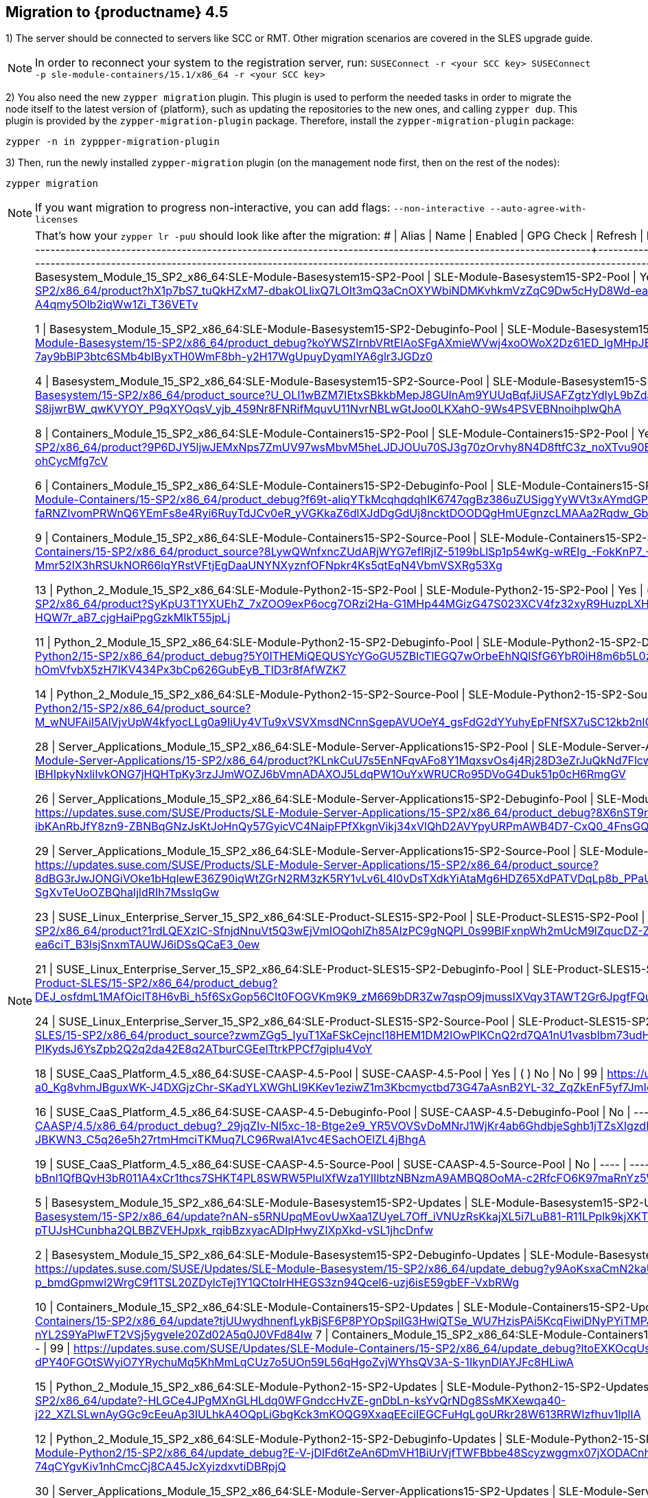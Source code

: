 [#caasp-migrate-4.5]
== Migration to {productname} 4.5

1) The server should be connected to servers like SCC or RMT. Other migration scenarios are covered in the SLES upgrade guide.

[NOTE]
====
In order to reconnect your system to the registration server, run:
`SUSEConnect -r <your SCC key> SUSEConnect -p sle-module-containers/15.1/x86_64 -r <your SCC key>`
====

2) You also need the new `zypper migration` plugin. This plugin is used to perform the needed tasks in order to migrate the node itself to the latest version of {platform}, such as updating the repositories to the new ones, and calling `zypper dup`. This plugin is provided by the `zypper-migration-plugin` package. Therefore, install the `zypper-migration-plugin` package:

----
zypper -n in zyppper-migration-plugin
----

3) Then, run the newly installed `zypper-migration` plugin (on the management node first, then on the rest of the nodes):

----
zypper migration
----

[NOTE]
====
If you want migration to progress non-interactive, you can add flags: `--non-interactive --auto-agree-with-licenses`
====
[NOTE]
====
That's how your `zypper lr -puU` should look like after the migration:
#  | Alias                                                                                           | Name                                                   | Enabled | GPG Check | Refresh | Priority | URI
---+-------------------------------------------------------------------------------------------------+--------------------------------------------------------+---------+-----------+---------+----------+------------------------------------------------------------------------------------------------------------------------------------------------------------------------------------------------------------------------------------------------------------------------------------------
3 | Basesystem_Module_15_SP2_x86_64:SLE-Module-Basesystem15-SP2-Pool                                | SLE-Module-Basesystem15-SP2-Pool                       | Yes     | (  ) No   | No      |   99     | https://updates.suse.com/SUSE/Products/SLE-Module-Basesystem/15-SP2/x86_64/product?hX1p7bS7_tuQkHZxM7-dbakOLlixQ7LOIt3mQ3aCnOXYWbiNDMKvhkmVzZqC9Dw5cHyD8Wd-eatvCjg8Vl7h7wo9Muc-1MrQIl2fpTgEiqfFCXQgSlrdpOL_PiJ4W7FSDDO06I-A4qmy5Olb2iqWw1Zi_T36VETv

1 | Basesystem_Module_15_SP2_x86_64:SLE-Module-Basesystem15-SP2-Debuginfo-Pool                      | SLE-Module-Basesystem15-SP2-Debuginfo-Pool             | No      | ----      | ----    |   99     | https://updates.suse.com/SUSE/Products/SLE-Module-Basesystem/15-SP2/x86_64/product_debug?koYWSZIrnbVRtEIAoSFgAXmieWVwj4xoOWoX2Dz61ED_lgMHpJEr136bcfZgrtwC-ydGOZ8C0DYqocGsqfaykHXz8cRwzdKzWj9xfLCntat-7ay9bBlP3btc6SMb4bIByxTH0WmF8bh-y2H17WgUpuyDyqmIYA6glr3JGDz0
 
4 | Basesystem_Module_15_SP2_x86_64:SLE-Module-Basesystem15-SP2-Source-Pool                         | SLE-Module-Basesystem15-SP2-Source-Pool                | No      | ----      | ----    |   99     | https://updates.suse.com/SUSE/Products/SLE-Module-Basesystem/15-SP2/x86_64/product_source?U_OLI1wBZM7IEtxSBkkbMepJ8GUInAm9YUUqBqfJiUSAFZgtzYdIyL9bZda2Wa24JcudnnHg3UzyCSyc-S8ijwrBW_qwKVYOY_P9qXYOqsV_yjb_459Nr8FNRifMquvU11NvrNBLwGtJoo0LKXahO-9Ws4PSVEBNnoihplwQhA

8 | Containers_Module_15_SP2_x86_64:SLE-Module-Containers15-SP2-Pool                                | SLE-Module-Containers15-SP2-Pool                       | Yes     | (  ) No   | No      |   99     | https://updates.suse.com/SUSE/Products/SLE-Module-Containers/15-SP2/x86_64/product?9P6DJY5ljwJEMxNps7ZmUV97wsMbvM5heLJDJOUu70SJ3g70zOrvhy8N4D8ftfC3z_noXTvu90EKkZW6HRJ__e_W6fULJeLWz_cL7bDTWf7bVm6S0GjsTZm44bBBRBXxNfl4OK1mBR_Yj7hv8szE-ohCycMfg7cV

6 | Containers_Module_15_SP2_x86_64:SLE-Module-Containers15-SP2-Debuginfo-Pool                      | SLE-Module-Containers15-SP2-Debuginfo-Pool             | No      | ----      | ----    |   99     | https://updates.suse.com/SUSE/Products/SLE-Module-Containers/15-SP2/x86_64/product_debug?f69t-aliqYTkMcqhqdqhIK6747qgBz386uZUSiggYyWVt3xAYmdGPMEkjD4Rq9JMH_6zlK-faRNZIvomPRWnQ6YEmFs8e4Ryi6RuyTdJCv0eR_yVGKkaZ6dlXJdDgGdUj8ncktDOODQgHmUEgnzcLMAAa2Rqdw_GbpZS181U

9 | Containers_Module_15_SP2_x86_64:SLE-Module-Containers15-SP2-Source-Pool                         | SLE-Module-Containers15-SP2-Source-Pool                | No      | ----      | ----    |   99     | https://updates.suse.com/SUSE/Products/SLE-Module-Containers/15-SP2/x86_64/product_source?8LywQWnfxncZUdARjWYG7eflRjIZ-5199bLlSp1p54wKg-wREIg_-FokKnP7_-IvUmMFwwkVgz8uZPOp0qX8o-39dX-jpl-xzwj-Mmr52lX3hRSUkNOR66lqYRstVFtjEgDaaUNYNXyznfOFNpkr4Ks5qtEqN4VbmVSXRg53Xg

13 | Python_2_Module_15_SP2_x86_64:SLE-Module-Python2-15-SP2-Pool                                    | SLE-Module-Python2-15-SP2-Pool                         | Yes     | (  ) No   | No      |   99     | https://updates.suse.com/SUSE/Products/SLE-Module-Python2/15-SP2/x86_64/product?SyKpU3T1YXUEhZ_7xZOO9exP6ocg7ORzi2Ha-G1MHp44MGizG47S023XCV4fz32xyR9HuzpLXHe0dh1oqwniQbho07YA9Gw22fANZmT0vfNnA7i4UkXvCErHi_M-HQW7r_aB7_cjgHaiPpgGzkMIkT55jpLj

11 | Python_2_Module_15_SP2_x86_64:SLE-Module-Python2-15-SP2-Debuginfo-Pool                          | SLE-Module-Python2-15-SP2-Debuginfo-Pool               | No      | ----      | ----    |   99     | https://updates.suse.com/SUSE/Products/SLE-Module-Python2/15-SP2/x86_64/product_debug?5Y0ITHEMiQEQUSYcYGoGU5ZBlcTlEGQ7wOrbeEhNQISfG6YbR0iH8m6b5L0zi2Rg3slPOHTdXwcTqm2bH0J2hntl1qUgYwWqMpPYKzu993nSu5DuYtoO-hOmVfvbX5zH7IKV434Px3bCp626GubEyB_TID3r8fAfWZK7

14 | Python_2_Module_15_SP2_x86_64:SLE-Module-Python2-15-SP2-Source-Pool                             | SLE-Module-Python2-15-SP2-Source-Pool                  | No      | ----      | ----    |   99     | https://updates.suse.com/SUSE/Products/SLE-Module-Python2/15-SP2/x86_64/product_source?M_wNUFAiI5AlVjvUpW4kfyocLLg0a9IiUy4VTu9xVSVXmsdNCnnSgepAVUOeY4_gsFdG2dYYuhyEpFNfSX7uSC12kb2nlQyBv1mRfCIaLwGpjbnJghZce5obnfqk2Qbv3qrRJ5Q9h4SF6t0JPKy5_cdi2jwJvqxOpAYkew

28 | Server_Applications_Module_15_SP2_x86_64:SLE-Module-Server-Applications15-SP2-Pool              | SLE-Module-Server-Applications15-SP2-Pool              | Yes     | (  ) No   | No      |   99     | https://updates.suse.com/SUSE/Products/SLE-Module-Server-Applications/15-SP2/x86_64/product?KLnkCuU7s5EnNFqvAFo8Y1MqxsvOs4j4Rj28D3eZrJuQkNd7FlcwkaVTe4NrYZ0GzBct3CZWAXn62gfXmk9NW-IBHIpkyNxliIvkONG7jHQHTpKy3rzJJmWOZJ6bVmnADAXOJ5LdqPW1OuYxWRUCRo95DVoG4Duk51p0cH6RmgGV

26 | Server_Applications_Module_15_SP2_x86_64:SLE-Module-Server-Applications15-SP2-Debuginfo-Pool    | SLE-Module-Server-Applications15-SP2-Debuginfo-Pool    | No      | ----      | ----    |   99     | https://updates.suse.com/SUSE/Products/SLE-Module-Server-Applications/15-SP2/x86_64/product_debug?8X6nST9rAAAAAAAAPq6AF8Rn9oN-lH5KUTqvmKlMFksSvaQjIneEo0OzVxSvJBz2wLce-ZjBF-ibKAnRbJfY8zn9-ZBNBqGNzJsKtJoHnQy57GyicVC4NaipFPfXkgnVikj34xVlQhD2AVYpyURPmAWB4D7-CxQ0_4FnsGQvoFgPTcG7b_AY

29 | Server_Applications_Module_15_SP2_x86_64:SLE-Module-Server-Applications15-SP2-Source-Pool       | SLE-Module-Server-Applications15-SP2-Source-Pool       | No      | ----      | ----    |   99     | https://updates.suse.com/SUSE/Products/SLE-Module-Server-Applications/15-SP2/x86_64/product_source?8dBG3rJwJONGiVOke1bHqlewE36Z90iqWtZGrN2RM3zK5RY1vLv6L4I0vDsTXdkYiAtaMg6HDZ65XdPATVDqLp8b_PPaUd1Hlw-bA-i0QozNP5900hg7X4w-spCNHVOrSMU1MWC5mX6UKcSKgBH9Zvoz-SgXvTeUoOZBQhaIjldRIh7MssIqGw

23 | SUSE_Linux_Enterprise_Server_15_SP2_x86_64:SLE-Product-SLES15-SP2-Pool                          | SLE-Product-SLES15-SP2-Pool                            | Yes     | (  ) No   | No      |   99     | https://updates.suse.com/SUSE/Products/SLE-Product-SLES/15-SP2/x86_64/product?1rdLQEXzIC-SfnjdNnuVt5Q3wEjVmIOQohlZh85AIzPC9gNQPI_0s99BIFxnpWh2mUcM9lZqucDZ-ZNV_ov3s8KDavX9cbKP5g7x7NupaD_GuTwYOEPCg3-ea6ciT_B3lsjSnxmTAUWJ6iDSsQCaE3_0ew

21 | SUSE_Linux_Enterprise_Server_15_SP2_x86_64:SLE-Product-SLES15-SP2-Debuginfo-Pool                | SLE-Product-SLES15-SP2-Debuginfo-Pool                  | No      | ----      | ----    |   99     | https://updates.suse.com/SUSE/Products/SLE-Product-SLES/15-SP2/x86_64/product_debug?DEJ_osfdmL1MAfOiclT8H6vBi_h5f6SxGop56CIt0FOGVKm9K9_zM669bDR3Zw7qspO9jmussIXVqy3TAWT2Gr6JpgfFQu0siGiHt1kQD2yzuWBYGakL82unIzZQQBVXRMu1cn9u89LEdnfxKwOP7lueTVTc-z6d2w

24 | SUSE_Linux_Enterprise_Server_15_SP2_x86_64:SLE-Product-SLES15-SP2-Source-Pool                   | SLE-Product-SLES15-SP2-Source-Pool                     | No      | ----      | ----    |   99     | https://updates.suse.com/SUSE/Products/SLE-Product-SLES/15-SP2/x86_64/product_source?zwmZGg5_IyuT1XaFSkCejncI18HEM1DM2IOwPlKCnQ2rd7QA1nU1vasbIbm73udHL5vZDQOwbi8onM5LA5b_qCa1jwuIeswc_uIYOxm7okgN-PIKydsJ6YsZpb2Q2q2da42E8q2ATburCGEelTtrkPPCf7giplu4VoY

18 | SUSE_CaaS_Platform_4.5_x86_64:SUSE-CAASP-4.5-Pool                                               | SUSE-CAASP-4.5-Pool                                    | Yes     | (  ) No   | No      |   99     | https://updates.suse.com/SUSE/Products/SUSE-CAASP/4.5/x86_64/product?U7uEHmtifptumxyZyeUA-a0_Kg8vhmJBguxWK-J4DXGjzChr-SKadYLXWGhLl9KKev1eziwZ1m3Kbcmyctbd73G47aAsnB2YL-32_ZqZkEnF5yf7JmIoea3C9P33nK1iwrYX4KG7kPez6w

16 | SUSE_CaaS_Platform_4.5_x86_64:SUSE-CAASP-4.5-Debuginfo-Pool                                     | SUSE-CAASP-4.5-Debuginfo-Pool                          | No      | ----      | ----    |   99     | https://updates.suse.com/SUSE/Products/SUSE-CAASP/4.5/x86_64/product_debug?_29jqZIv-Nl5xc-18-Btge2e9_YR5VOVSvDoMNrJ1WjKr4ab6GhdbjeSghb1jTZsXIgzdF6boZZCt2uh7P95W_3p34-JBKWN3_C5q26e5h27rtmHmciTKMuq7LC96RwaIA1vc4ESachOElZL4jBhgA

19 | SUSE_CaaS_Platform_4.5_x86_64:SUSE-CAASP-4.5-Source-Pool                                        | SUSE-CAASP-4.5-Source-Pool                             | No      | ----      | ----    |   99     | https://updates.suse.com/SUSE/Products/SUSE-CAASP/4.5/x86_64/product_source?bBnl1QfBQvH3bR011A4xCr1thcs7SHKT4PL8SWRW5PlulXfWza1YIIlbtzNBNzmA9AMBQ8OoMA-c2RfcFO6K97maRnYz5WILXXGPu46-FTFk8WIhQfyhqWGu02UKRVlWh_QY-Ucbt0_lo47M5DSsjkk

5 | Basesystem_Module_15_SP2_x86_64:SLE-Module-Basesystem15-SP2-Updates                             | SLE-Module-Basesystem15-SP2-Updates                    | Yes     | (  ) No   | Yes     |   99     | https://updates.suse.com/SUSE/Updates/SLE-Module-Basesystem/15-SP2/x86_64/update?nAN-s5RNUpqMEovUwXaa1ZUyeL7Off_iVNUzRsKkajXL5i7LuB81-R11LPplk9kjXKT-fgfKl7axLA0rSWpuj5OPG_uFsLP-pTUJsHCunbha2QLBBZVEHJpxk_rqibBzxyacADIpHwyZIXpXkd-vSL1jhcDnfw

2 | Basesystem_Module_15_SP2_x86_64:SLE-Module-Basesystem15-SP2-Debuginfo-Updates                   | SLE-Module-Basesystem15-SP2-Debuginfo-Updates          | No      | ----      | ----    |   99     | https://updates.suse.com/SUSE/Updates/SLE-Module-Basesystem/15-SP2/x86_64/update_debug?y9AoKsxaCmN2kaUGZi12rs7mApr6a-4QckvfLzUNxFBZWdaVh8DDaUvaaXnJdV6lB8flX_BHz1YsDpDwHQJgjSur8-p_bmdGpmwl2WrgC9f1TSL20ZDylcTej1Y1QCtoIrHHEGS3zn94Qcel6-uzj6isE59gbEF-VxbRWg

10 | Containers_Module_15_SP2_x86_64:SLE-Module-Containers15-SP2-Updates                             | SLE-Module-Containers15-SP2-Updates                    | Yes     | (  ) No   | Yes     |   99     | https://updates.suse.com/SUSE/Updates/SLE-Module-Containers/15-SP2/x86_64/update?tjUUwydhnenfLykBjSF6P8PYOpSpiIG3HwiQTSe_WU7HzisPAi5KcqFiwiDNyPYiTMPJ_d8Irq8JLSJs5gxuZuctaVo56_2AFdmfMJfmEG2mLp-M4h-nYL2S9YaPlwFT2VSj5ygveIe20Zd02A5q0J0VFd84Iw
 7 | Containers_Module_15_SP2_x86_64:SLE-Module-Containers15-SP2-Debuginfo-Updates                   | SLE-Module-Containers15-SP2-Debuginfo-Updates          | No      | ----      | ----    |   99     | https://updates.suse.com/SUSE/Updates/SLE-Module-Containers/15-SP2/x86_64/update_debug?ltoEXKOcqUskN4N_hPAVOotWYxg2Dc0xvjgoHfhLqxg8mXIT8rV8JMk6XeA6JfdS0OEkuozNvL-WETvE1tOks-dPY40FGOtSWyiO7YRychuMq5KhMmLqCUz7o5UOn59L56qHgoZvjWYhsQV3A-S-1IkynDlAYJFc8HLiwA

15 | Python_2_Module_15_SP2_x86_64:SLE-Module-Python2-15-SP2-Updates                                 | SLE-Module-Python2-15-SP2-Updates                      | Yes     | (  ) No   | Yes     |   99     | https://updates.suse.com/SUSE/Updates/SLE-Module-Python2/15-SP2/x86_64/update?-HLGCe4JPgMXnGLHLdq0WFGndccHvZE-gnDbLn-ksYvQrNDg8SsMKXewqa40-j22_XZLSLwnAyGGc9cEeuAp3IULhkA4OQpLiGbgKck3mKOQG9XxaqEEciIEGCFuHgLgoURkr28W613RRWIzfhuv1lplIA

12 | Python_2_Module_15_SP2_x86_64:SLE-Module-Python2-15-SP2-Debuginfo-Updates                       | SLE-Module-Python2-15-SP2-Debuginfo-Updates            | No      | ----      | ----    |   99     | https://updates.suse.com/SUSE/Updates/SLE-Module-Python2/15-SP2/x86_64/update_debug?E-V-jDIFd6tZeAn6DmVH1BiUrVjfTWFBbbe48Scyzwggmx07jXODACnhNRBJEa-QulUAK1MzzFZcwTfMI-0gJUmLGd3_P1zv7I-gZ9HW6MzuZeFA_xAqObZ9J-74qCYgvKiv1nhCmcCj8CA45JcXyizdxvtiDBRpjQ

30 | Server_Applications_Module_15_SP2_x86_64:SLE-Module-Server-Applications15-SP2-Updates           | SLE-Module-Server-Applications15-SP2-Updates           | Yes     | (  ) No   | Yes     |   99     | https://updates.suse.com/SUSE/Updates/SLE-Module-Server-Applications/15-SP2/x86_64/update?jyRSqiSIsebiRngVbEYwxps4Foc0Bapd1IQ5WeQ9IMb2ENStNL5n1Ks4CWObrTCUW3tgwcdX_L4gNFwNg60W044FApU2naEoExJTvKQNxtSbftAdAWgAknv_Se6kkfyduEdKKtpZYbiRHvUhMp3lQObxMv0O_qz0S8ZvvO-PlA

27 | Server_Applications_Module_15_SP2_x86_64:SLE-Module-Server-Applications15-SP2-Debuginfo-Updates | SLE-Module-Server-Applications15-SP2-Debuginfo-Updates | No      | ----      | ----    |   99     | https://updates.suse.com/SUSE/Updates/SLE-Module-Server-Applications/15-SP2/x86_64/update_debug?qZi-i6YdE-QlC6d_DrIDYdUFbxyetXwv3FfAa-va7juYwyENZWamlx-aZAJ75aH18SKf7qL-3aHCG_uX1YlAEoZOlO6msU0Gn8MgAd1omUXxz4ZbxA1djdLegeUn7D-jCjVO0rbpx6bQqk6bENNAcH7PG13FHmYxlqTWvRZJedAf0lZEDQ

25 | SUSE_Linux_Enterprise_Server_15_SP2_x86_64:SLE-Product-SLES15-SP2-Updates                       | SLE-Product-SLES15-SP2-Updates                         | Yes     | (  ) No   | Yes     |   99     | https://updates.suse.com/SUSE/Updates/SLE-Product-SLES/15-SP2/x86_64/update?RWdp0LX0btK6bo6Md8Bqfvc7GyaTDk9wfAIJmGmMfDdWLz0eZ3bObCa8CG5fyXDbB-Gv8slui8wRxTgkCysTPsQu-bmF1QHDfFfNnyo5BYkKsOrnHyYTknDFqig74aJq64ABuvZHusPn7jjXnNnffaA

22 | SUSE_Linux_Enterprise_Server_15_SP2_x86_64:SLE-Product-SLES15-SP2-Debuginfo-Updates             | SLE-Product-SLES15-SP2-Debuginfo-Updates               | No      | ----      | ----    |   99     | https://updates.suse.com/SUSE/Updates/SLE-Product-SLES/15-SP2/x86_64/update_debug?z8EWTEsqkORKcsP-8sUzTHJxioLBCaGf_rx_T717bK3kxvq0WXKGFBYU6OLUChPqgiX5aT4xmrUzWQxN-hokH7wLUxJdKk3Vew8N6tuuVf-QtlpjoNBd4f6jmAyTEUkChL5cQ7S4RaOWIT-JezT0oGfCVHpbRuA

20 | SUSE_CaaS_Platform_4.5_x86_64:SUSE-CAASP-4.5-Updates                                            | SUSE-CAASP-4.5-Updates                                 | Yes     | (  ) No   | Yes     |   99     | https://updates.suse.com/SUSE/Updates/SUSE-CAASP/4.5/x86_64/update?AAAAAAAAAAAAAAAA-LEMuj9nkfRSEHzHvPhMWQLnBEUeWWQSCmroKIOEt1VZXYjAxTxzS_9MtOM4f6YE0UGa9TKQyjuEWg2Uebrse5mf0dNPTn5smIGDDogkZFfqbaQpFA5ZJdcJp2U

17 | SUSE_CaaS_Platform_4.5_x86_64:SUSE-CAASP-4.5-Debuginfo-Updates                                  | SUSE-CAASP-4.5-Debuginfo-Updates                       | No      | ----      | ----    |   99     | https://updates.suse.com/SUSE/Updates/SUSE-CAASP/4.5/x86_64/update_debug?8hISr90DSbvRIZmfwdgu7riosAdM7KT6Js9koCjb8hHslH6jsEXvgDwDSYOPtU5QgoIc_WofutI4_mO-kRajV-RvYGV-8woQVCrLCuQG9VevKLTKv_P7_zYXCdAq4bqRm0LGTH3qjJb0yUEHGvw`
====

4) Check if `skuba` was indeed upgraded for 4.5:

----
skuba version
----

[IMPORTANT]
====
The version must be >= `skuba-2.1`. `skuba 2` corresponds to {productname} 4.5, while `skuba 1.0-1.4` corresponds to {productname} 4.
====

5) And now run the skuba cluster upgrade commands as it's done below.

- First, check if there are any addons or components to upgrade before you upgrade the nodes:
----
skuba cluster upgrade plan
skuba addon upgrade plan
skuba addon upgrade apply
----

- Then, check with `cluster status` if all nodes have the same kubernetes version (which must be 1.17.x):
----
skuba cluster status
----

[NOTE]
====
If not all nodes are properly upgraded to the same Kubernetes version, then the ones with an older Kubernetes version must be upgraded before migrating according to the previous documentation.
====

- Finally, if all nodes have the same kubernetes version, you first upgrade the cri-o config:
----
skuba cluster upgrade localconfig
----

- Run `skuba node upgrade`:
----
skuba node upgrade apply —-user sles —-sudo —-target <IP of the node you’ve migrated>
----

- Done! Before repeating the same cycle with the rest of the nodes, **please make sure** that all the components of the kubernetes stack **are running** on the freshly upgraded node. You can do this with the following command:
----
kubectl get all -n kube-system
----

6) After upgrading all the nodes, make sure you run another addon upgrade across the cluster:

----
skuba addon upgrade plan
skuba addon upgrade apply
----

After following all these instructions you should be running {productname} 4.5. Take a look at the release notes of this release to further inspect the new features that this release brings. Enjoy!
